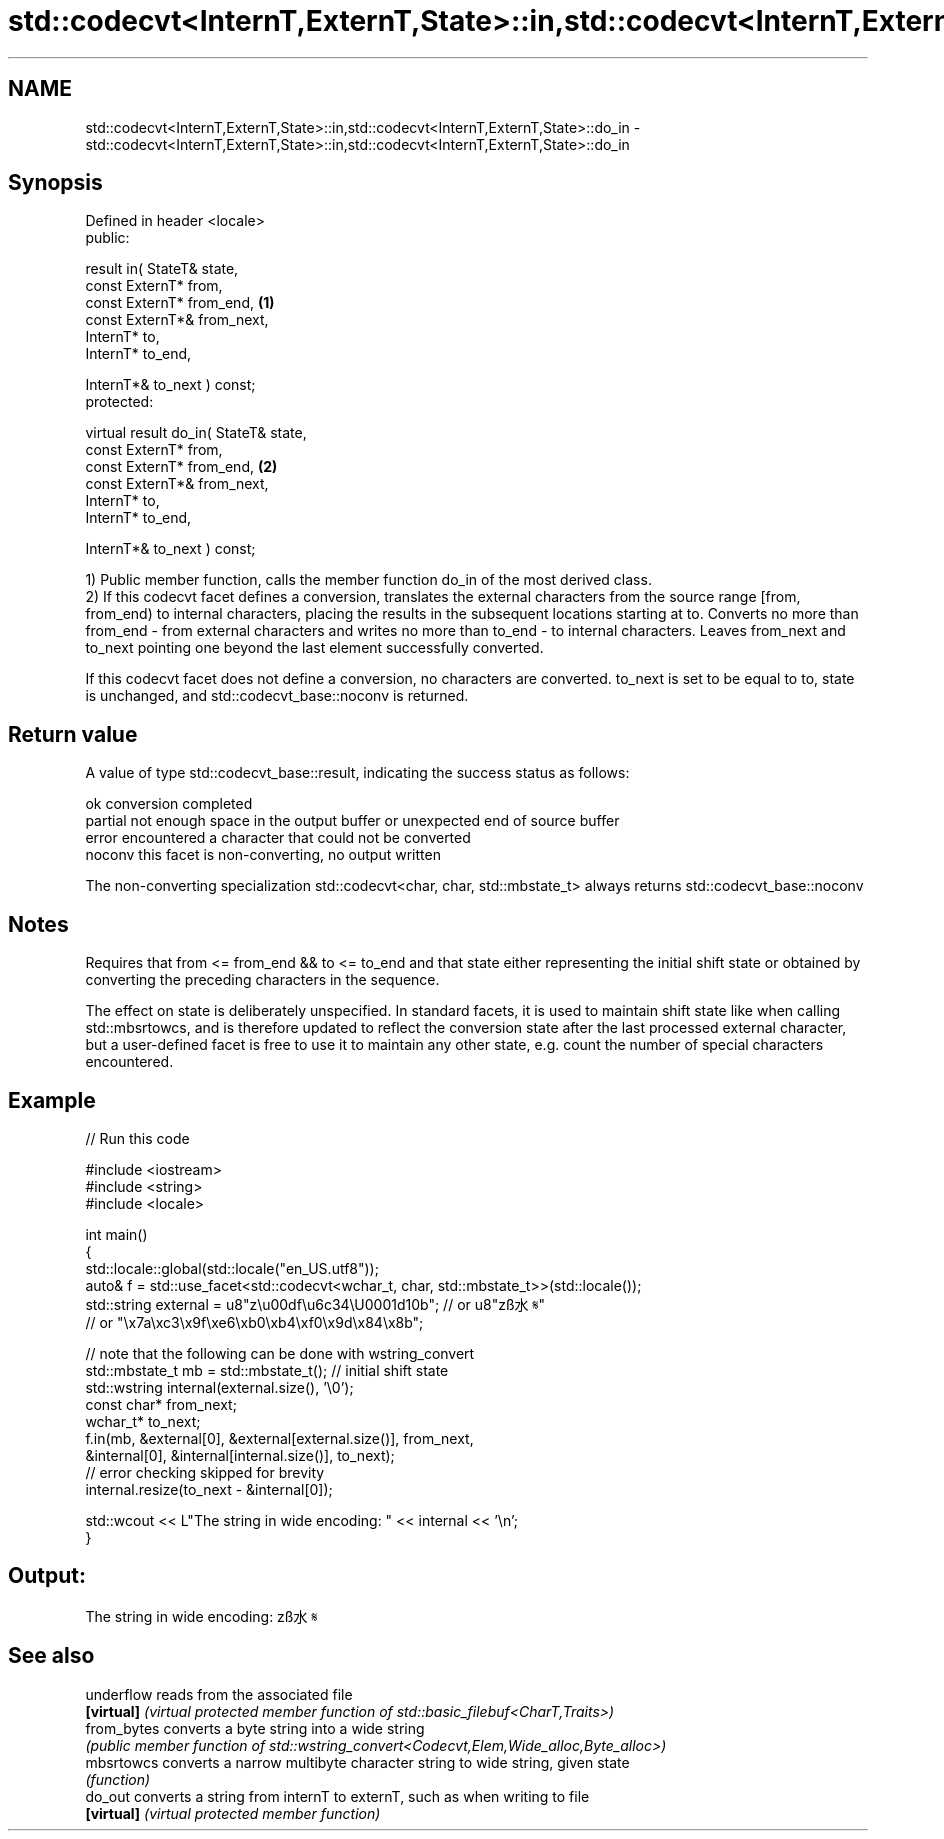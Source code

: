 .TH std::codecvt<InternT,ExternT,State>::in,std::codecvt<InternT,ExternT,State>::do_in 3 "2020.03.24" "http://cppreference.com" "C++ Standard Libary"
.SH NAME
std::codecvt<InternT,ExternT,State>::in,std::codecvt<InternT,ExternT,State>::do_in \- std::codecvt<InternT,ExternT,State>::in,std::codecvt<InternT,ExternT,State>::do_in

.SH Synopsis
   Defined in header <locale>
   public:

   result in( StateT& state,
   const ExternT* from,
   const ExternT* from_end,             \fB(1)\fP
   const ExternT*& from_next,
   InternT* to,
   InternT* to_end,

   InternT*& to_next ) const;
   protected:

   virtual result do_in( StateT& state,
   const ExternT* from,
   const ExternT* from_end,             \fB(2)\fP
   const ExternT*& from_next,
   InternT* to,
   InternT* to_end,

   InternT*& to_next ) const;

   1) Public member function, calls the member function do_in of the most derived class.
   2) If this codecvt facet defines a conversion, translates the external characters from the source range [from, from_end) to internal characters, placing the results in the subsequent locations starting at to. Converts no more than from_end - from external characters and writes no more than to_end - to internal characters. Leaves from_next and to_next pointing one beyond the last element successfully converted.

   If this codecvt facet does not define a conversion, no characters are converted. to_next is set to be equal to to, state is unchanged, and std::codecvt_base::noconv is returned.

.SH Return value

   A value of type std::codecvt_base::result, indicating the success status as follows:

   ok      conversion completed
   partial not enough space in the output buffer or unexpected end of source buffer
   error   encountered a character that could not be converted
   noconv  this facet is non-converting, no output written

   The non-converting specialization std::codecvt<char, char, std::mbstate_t> always returns std::codecvt_base::noconv

.SH Notes

   Requires that from <= from_end && to <= to_end and that state either representing the initial shift state or obtained by converting the preceding characters in the sequence.

   The effect on state is deliberately unspecified. In standard facets, it is used to maintain shift state like when calling std::mbsrtowcs, and is therefore updated to reflect the conversion state after the last processed external character, but a user-defined facet is free to use it to maintain any other state, e.g. count the number of special characters encountered.

.SH Example

   
// Run this code

 #include <iostream>
 #include <string>
 #include <locale>

 int main()
 {
     std::locale::global(std::locale("en_US.utf8"));
     auto& f = std::use_facet<std::codecvt<wchar_t, char, std::mbstate_t>>(std::locale());
     std::string external = u8"z\\u00df\\u6c34\\U0001d10b"; // or u8"zß水𝄋"
                           // or "\\x7a\\xc3\\x9f\\xe6\\xb0\\xb4\\xf0\\x9d\\x84\\x8b";

     // note that the following can be done with wstring_convert
     std::mbstate_t mb = std::mbstate_t(); // initial shift state
     std::wstring internal(external.size(), '\\0');
     const char* from_next;
     wchar_t* to_next;
     f.in(mb, &external[0], &external[external.size()], from_next,
              &internal[0], &internal[internal.size()], to_next);
     // error checking skipped for brevity
     internal.resize(to_next - &internal[0]);

     std::wcout << L"The string in wide encoding: " << internal << '\\n';
 }

.SH Output:

 The string in wide encoding: zß水𝄋

.SH See also

   underflow  reads from the associated file
   \fB[virtual]\fP  \fI(virtual protected member function of std::basic_filebuf<CharT,Traits>)\fP
   from_bytes converts a byte string into a wide string
              \fI(public member function of std::wstring_convert<Codecvt,Elem,Wide_alloc,Byte_alloc>)\fP
   mbsrtowcs  converts a narrow multibyte character string to wide string, given state
              \fI(function)\fP
   do_out     converts a string from internT to externT, such as when writing to file
   \fB[virtual]\fP  \fI(virtual protected member function)\fP
